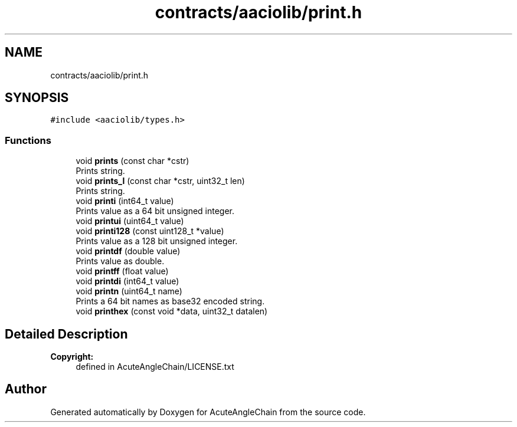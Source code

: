 .TH "contracts/aaciolib/print.h" 3 "Sun Jun 3 2018" "AcuteAngleChain" \" -*- nroff -*-
.ad l
.nh
.SH NAME
contracts/aaciolib/print.h
.SH SYNOPSIS
.br
.PP
\fC#include <aaciolib/types\&.h>\fP
.br

.SS "Functions"

.in +1c
.ti -1c
.RI "void \fBprints\fP (const char *cstr)"
.br
.RI "Prints string\&. "
.ti -1c
.RI "void \fBprints_l\fP (const char *cstr, uint32_t len)"
.br
.RI "Prints string\&. "
.ti -1c
.RI "void \fBprinti\fP (int64_t value)"
.br
.RI "Prints value as a 64 bit unsigned integer\&. "
.ti -1c
.RI "void \fBprintui\fP (uint64_t value)"
.br
.ti -1c
.RI "void \fBprinti128\fP (const uint128_t *value)"
.br
.RI "Prints value as a 128 bit unsigned integer\&. "
.ti -1c
.RI "void \fBprintdf\fP (double value)"
.br
.RI "Prints value as double\&. "
.ti -1c
.RI "void \fBprintff\fP (float value)"
.br
.ti -1c
.RI "void \fBprintdi\fP (int64_t value)"
.br
.ti -1c
.RI "void \fBprintn\fP (uint64_t name)"
.br
.RI "Prints a 64 bit names as base32 encoded string\&. "
.ti -1c
.RI "void \fBprinthex\fP (const void *data, uint32_t datalen)"
.br
.in -1c
.SH "Detailed Description"
.PP 

.PP
\fBCopyright:\fP
.RS 4
defined in AcuteAngleChain/LICENSE\&.txt 
.RE
.PP

.SH "Author"
.PP 
Generated automatically by Doxygen for AcuteAngleChain from the source code\&.
